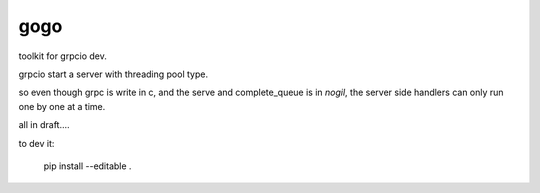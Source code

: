 gogo
====

toolkit for grpcio dev.

grpcio start a server with threading pool type.

so even though grpc is write in c, and the serve and complete_queue is in
`nogil`, the server side handlers can only run one by one at a time.



all in draft....


to dev it:

    pip install --editable .
